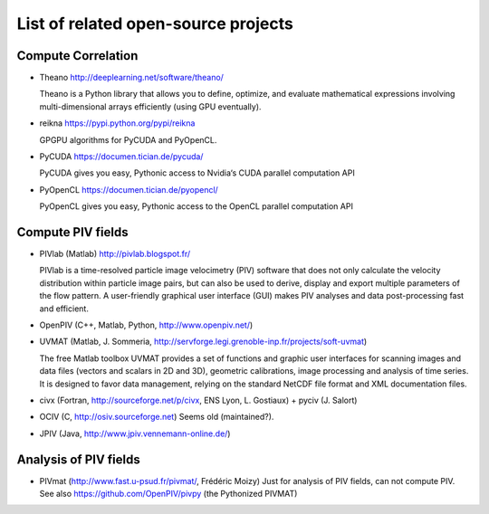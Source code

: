 List of related open-source projects
====================================

Compute Correlation
-------------------

- Theano http://deeplearning.net/software/theano/

  Theano is a Python library that allows you to define, optimize, and evaluate mathematical expressions involving multi-dimensional arrays efficiently (using GPU eventually).

- reikna https://pypi.python.org/pypi/reikna
  
  GPGPU algorithms for PyCUDA and PyOpenCL.

- PyCUDA https://documen.tician.de/pycuda/
  
  PyCUDA gives you easy, Pythonic access to Nvidia‘s CUDA parallel computation API

- PyOpenCL https://documen.tician.de/pyopencl/

  PyOpenCL gives you easy, Pythonic access to the OpenCL parallel computation API

Compute PIV fields
------------------

- PIVlab (Matlab) http://pivlab.blogspot.fr/ 

  PIVlab is a time-resolved particle image velocimetry (PIV) software that does
  not only calculate the velocity distribution within particle image pairs, but
  can also be used to derive, display and export multiple parameters of the
  flow pattern. A user-friendly graphical user interface (GUI) makes PIV
  analyses and data post-processing fast and efficient.
  
- OpenPIV (C++, Matlab, Python, http://www.openpiv.net/)

- UVMAT (Matlab, J. Sommeria, http://servforge.legi.grenoble-inp.fr/projects/soft-uvmat)

  The free Matlab toolbox UVMAT provides a set of functions and graphic user interfaces for scanning images and data files (vectors and scalars in 2D and 3D), geometric calibrations, image processing and analysis of time series. It is designed to favor data management, relying on the standard NetCDF file format and XML documentation files. 

  .. toctree::
     :maxdepth: 1

     uvmat

- civx (Fortran, http://sourceforge.net/p/civx, ENS Lyon, L. Gostiaux) + pyciv
  (J.  Salort)
  
- OCIV (C, http://osiv.sourceforge.net) Seems old (maintained?).

- JPIV (Java, http://www.jpiv.vennemann-online.de/)
  
Analysis of PIV fields
----------------------

- PIVmat (http://www.fast.u-psud.fr/pivmat/, Frédéric Moizy) Just for analysis
  of PIV fields, can not compute PIV. See also https://github.com/OpenPIV/pivpy
  (the Pythonized PIVMAT)
